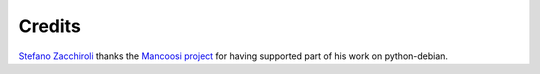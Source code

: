 Credits
=======

`Stefano Zacchiroli <zack@upsilon.cc>`_ thanks the `Mancoosi project
<http://www.mancoosi.org>`_ for having supported part of his work on
python-debian.

